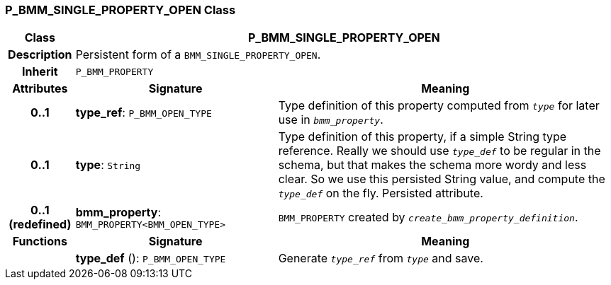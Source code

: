 === P_BMM_SINGLE_PROPERTY_OPEN Class

[cols="^1,3,5"]
|===
h|*Class*
2+^h|*P_BMM_SINGLE_PROPERTY_OPEN*

h|*Description*
2+a|Persistent form of a `BMM_SINGLE_PROPERTY_OPEN`.

h|*Inherit*
2+|`P_BMM_PROPERTY`

h|*Attributes*
^h|*Signature*
^h|*Meaning*

h|*0..1*
|*type_ref*: `P_BMM_OPEN_TYPE`
a|Type definition of this property computed from `_type_` for later use in `_bmm_property_`.

h|*0..1*
|*type*: `String`
a|Type definition of this property, if a simple String type reference. Really we should use `_type_def_` to be regular in the schema, but that makes the schema more wordy and less clear. So we use this persisted String value, and compute the `_type_def_` on the fly. Persisted attribute.

h|*0..1 +
(redefined)*
|*bmm_property*: `BMM_PROPERTY<BMM_OPEN_TYPE>`
a|`BMM_PROPERTY` created by `_create_bmm_property_definition_`.
h|*Functions*
^h|*Signature*
^h|*Meaning*

h|
|*type_def* (): `P_BMM_OPEN_TYPE`
a|Generate `_type_ref_` from `_type_` and save.
|===
